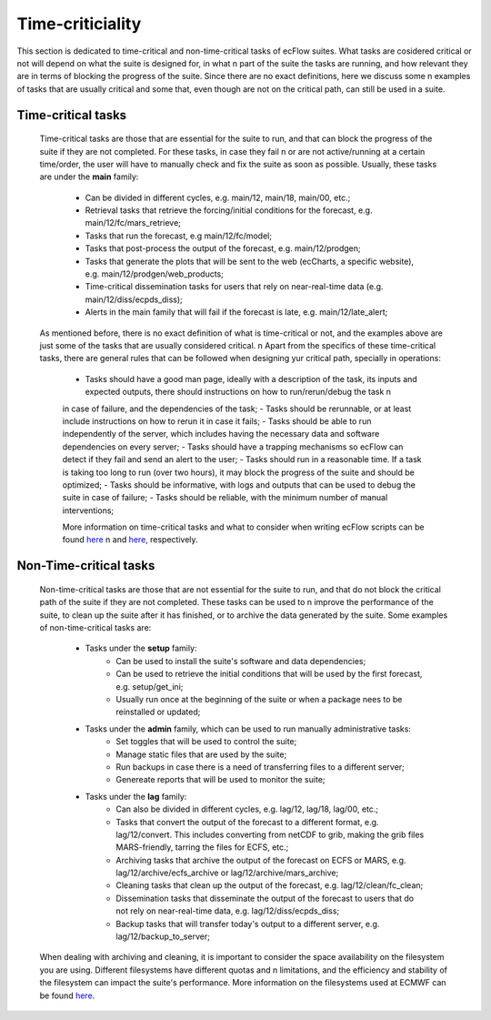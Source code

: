 Time-criticiality
=================
This section is dedicated to time-critical and non-time-critical tasks of ecFlow suites. What tasks are cosidered critical or not will depend on what the suite is designed for, in what \n 
part of the suite the tasks are running, and how relevant they are in terms of blocking the progress of the suite. Since there are no exact definitions, here we discuss some \n
examples of tasks that are usually critical and some that, even though are not on the critical path, can still be used in a suite.

Time-critical tasks
-------------------
    Time-critical tasks are those that are essential for the suite to run, and that can block the progress of the suite if they are not completed. For these tasks, in case they fail \n 
    or are not active/running at a certain time/order, the user will have to manually check and fix the suite as soon as possible. Usually, these tasks are under the **main** family:
        - Can be divided in different cycles, e.g. main/12, main/18, main/00, etc.;
        - Retrieval tasks that retrieve the forcing/initial conditions for the forecast, e.g. main/12/fc/mars_retrieve;
        - Tasks that run the forecast, e.g main/12/fc/model;
        - Tasks that post-process the output of the forecast, e.g. main/12/prodgen;
        - Tasks that generate the plots that will be sent to the web (ecCharts, a specific website), e.g. main/12/prodgen/web_products;
        - Time-critical dissemination tasks for users that rely on near-real-time data (e.g. main/12/diss/ecpds_diss);
        - Alerts in the main family that will fail if the forecast is late, e.g. main/12/late_alert;
    
    As mentioned before, there is no exact definition of what is time-critical or not, and the examples above are just some of the tasks that are usually considered critical. \n
    Apart from the specifics of these time-critical tasks, there are general rules that can be followed when designing yur critical path, specially in operations:
        - Tasks should have a good man page, ideally with a description of the task, its inputs and expected outputs, there should instructions on how to run/rerun/debug the task \n
        in case of failure, and the dependencies of the task;
        - Tasks should be rerunnable, or at least include instructions on how to rerun it in case it fails;
        - Tasks should be able to run independently of the server, which includes having the necessary data and software dependencies on every server;
        - Tasks should have a trapping mechanisms so ecFlow can detect if they fail and send an alert to the user;
        - Tasks should run in a reasonable time. If a task is taking too long to run (over two hours), it may block the progress of the suite and should be optimized;
        - Tasks should be informative, with logs and outputs that can be used to debug the suite in case of failure;
        - Tasks should be reliable, with the minimum number of manual interventions;

        More information on time-critical tasks and what to consider when writing ecFlow scripts can be found `here <https://ecflow.readthedocs.io/en/5.13.8/ug/user_manual/running_ecflow/time_critical_tasks.html>`_ \n
        and `here <https://ecflow.readthedocs.io/en/5.13.8/ug/user_manual/running_ecflow/writing_ecflow_scripts.html>`_, respectively.
    

Non-Time-critical tasks
-----------------------
    Non-time-critical tasks are those that are not essential for the suite to run, and that do not block the critical path of the suite if they are not completed. These tasks can be used to \n
    improve the performance of the suite, to clean up the suite after it has finished, or to archive the data generated by the suite. Some examples of non-time-critical tasks are:
       
        - Tasks under the **setup** family:
            - Can be used to install the suite's software and data dependencies;
            - Can be used to retrieve the initial conditions that will be used by the first forecast, e.g. setup/get_ini;
            - Usually run once at the beginning of the suite or when a package nees to be reinstalled or updated;

        - Tasks under the **admin** family, which can be used to run manually administrative tasks:
            - Set toggles that will be used to control the suite;
            - Manage static files that are used by the suite;
            - Run backups in case there is a need of transferring files to a different server;
            - Genereate reports that will be used to monitor the suite;  
        
        - Tasks under the **lag** family:
            - Can also be divided in different cycles, e.g. lag/12, lag/18, lag/00, etc.;
            - Tasks that convert the output of the forecast to a different format, e.g. lag/12/convert. This includes converting from netCDF to grib, making the grib files MARS-friendly, tarring the files for ECFS, etc.;
            - Archiving tasks that archive the output of the forecast on ECFS or MARS, e.g. lag/12/archive/ecfs_archive or lag/12/archive/mars_archive;
            - Cleaning tasks that clean up the output of the forecast, e.g. lag/12/clean/fc_clean;
            - Dissemination tasks that disseminate the output of the forecast to users that do not rely on near-real-time data, e.g. lag/12/diss/ecpds_diss;
            - Backup tasks that will transfer today's output to a different server, e.g. lag/12/backup_to_server;

    When dealing with archiving and cleaning, it is important to consider the space availability on the filesystem you are using. Different filesystems have different quotas and \n
    limitations, and the efficiency and stability of the filesystem can impact the suite's performance. More information on the filesystems used at ECMWF can be found `here <https://confluence.ecmwf.int/display/UDOC/HPC2020%3A+Filesystems>`_.
